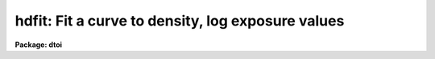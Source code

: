 .. _hdfit:

hdfit: Fit a curve to density, log exposure values
==================================================

**Package: dtoi**

.. raw:: html

  </tr></table><p>
  <h3>Name</h3>
  <!-- BeginSection: 'NAME' -->
  <p>
  hdfit -- fit characteristic curve to density, exposure data
  </p>
  <!-- EndSection:   'NAME' -->
  <h3>Usage</h3>
  <!-- BeginSection: 'USAGE' -->
  <p>
  hdfit database 
  </p>
  <!-- EndSection:   'USAGE' -->
  <h3>Parameters</h3>
  <!-- BeginSection: 'PARAMETERS' -->
  <dl>
  <dt><b>database</b></dt>
  <!-- Sec='PARAMETERS' Level=0 Label='database' Line='database' -->
  <dd>Database[s] containing the density, log exposure information.
  </dd>
  </dl>
  <dl>
  <dt><b>function = <tt>"power"</tt></b></dt>
  <!-- Sec='PARAMETERS' Level=0 Label='function' Line='function = "power"' -->
  <dd>Type of curve to fit; chosen from <tt>"power"</tt>, <tt>"legendre"</tt>, <tt>"chebyshev"</tt>, 
  <tt>"spline1"</tt> or <tt>"spline3"</tt>.  Abbreviations are permitted.
  </dd>
  </dl>
  <dl>
  <dt><b>transform = <tt>"logopacitance"</tt></b></dt>
  <!-- Sec='PARAMETERS' Level=0 Label='transform' Line='transform = "logopacitance"' -->
  <dd>Transformation performed on the density prior to fitting.  Chosen from
  <tt>"none"</tt>, <tt>"logopacitance"</tt>, <tt>"k50"</tt> or <tt>"k75"</tt>. 
  </dd>
  </dl>
  <dl>
  <dt><b>weighting = <tt>"none"</tt></b></dt>
  <!-- Sec='PARAMETERS' Level=0 Label='weighting' Line='weighting = "none"' -->
  <dd>Weights can be assigned to the independent variable for fitting a curve.
  Choices are <tt>"none"</tt>, <tt>"user"</tt> and <tt>"calculated"</tt>.
  </dd>
  </dl>
  <dl>
  <dt><b>order = 4</b></dt>
  <!-- Sec='PARAMETERS' Level=0 Label='order' Line='order = 4' -->
  <dd>Order of the fit.
  </dd>
  </dl>
  <dl>
  <dt><b>interactive = yes</b></dt>
  <!-- Sec='PARAMETERS' Level=0 Label='interactive' Line='interactive = yes' -->
  <dd>Fit the data interactively?
  </dd>
  </dl>
  <dl>
  <dt><b>device = <tt>"stdgraph"</tt></b></dt>
  <!-- Sec='PARAMETERS' Level=0 Label='device' Line='device = "stdgraph"' -->
  <dd>Interactive graphics device.
  </dd>
  </dl>
  <dl>
  <dt><b>cursor = <tt>"stdgcur"</tt></b></dt>
  <!-- Sec='PARAMETERS' Level=0 Label='cursor' Line='cursor = "stdgcur"' -->
  <dd>Source of cursor input.
  </dd>
  </dl>
  <!-- EndSection:   'PARAMETERS' -->
  <h3>Description</h3>
  <!-- BeginSection: 'DESCRIPTION' -->
  <p>
  Task <i>hdfit</i> is used to fit a curve to density and log exposure
  values in preparation for transforming an image from density to intensity.
  The log exposure and density are read from <b>database</b>.
  More than one database can be input,
  in which case one curve is fit to the combined data and the results
  written to each database in the list.
  </p>
  <p>
  Weights can be applied to the independent variable of the fit.
  Weights can be changed interactively, and are originally chosen from
  <tt>"none"</tt>, <tt>"user"</tt> and <tt>"calculated"</tt>.  A weights value can
  be calculated from the standard deviations, read from <b>database</b>,
  as weight = (normalized density) / sdev.  If user weights are to be
  used, they are read from <b>database</b> record <tt>"weights"</tt> as <tt>"wts_vals"</tt>
  entries.  
  </p>
  <p>
  When <b>interactive</b> = yes, the HD curve is plotted and the cursor
  made available for interactively examining and altering the fit.
  The fitting function, transformation and order can be modified; data
  points can be added, deleted or edited.  Four choices of independent
  variable are available in <b>hdfit</b> by means of the parameter 
  <b>transform</b>.  No transformation can take place, in which case
  the independent variable is the density.  Other choices are the log
  opacitance or a Kaiser transform with alpha = 0.50 or 0.75.  The
  default choice is to fit log exposure as a function of the log opacitance; 
  this is traditionally known as the Baker-Seidel function.
  </p>
  <!-- EndSection:   'DESCRIPTION' -->
  <h3>Examples</h3>
  <!-- BeginSection: 'EXAMPLES' -->
  <pre>
  Using the defaults as starting parameters, interactively fit a curve to
  the data points in db1.
  
  	cl&gt; hdfit db1 
  
  A sixth order power series function is fit in batch mode to the db1 data.
  
  	cl&gt; hdfit db1 order=6 interactive-
  </pre>
  <!-- EndSection:   'EXAMPLES' -->
  <h3>See also</h3>
  <!-- BeginSection: 'SEE ALSO' -->
  <p>
  spotlist, dematch, hdtoi
  </p>
  
  <!-- EndSection:    'SEE ALSO' -->
  
  <!-- Contents: 'NAME' 'USAGE' 'PARAMETERS' 'DESCRIPTION' 'EXAMPLES' 'SEE ALSO'  -->
  
